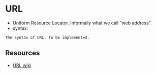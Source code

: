 * URL
  - Uniform Resource Locator. Informally what we call "web address".
  - syntax: 
#+BEGIN_EXAMPLE
  The syntax of URL, to be implemented.
#+END_EXAMPLE
** Resources
   - [[https://en.wikipedia.org/wiki/Uniform_Resource_Locator][URL wiki]]
